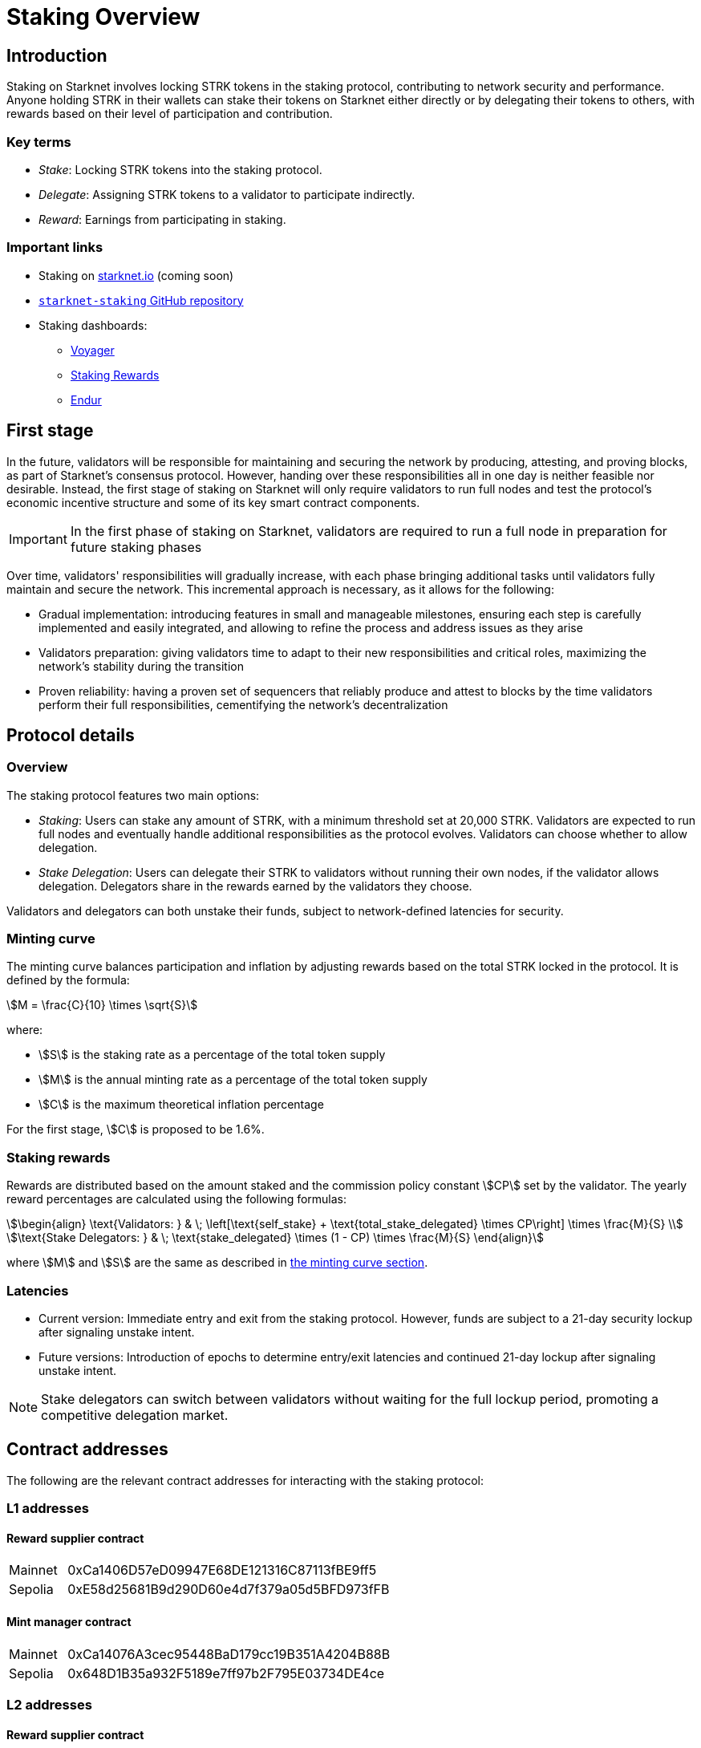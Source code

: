 [id="staking_overview"]
= Staking Overview

== Introduction
Staking on Starknet involves locking STRK tokens in the staking protocol, contributing to network security and performance. Anyone holding STRK in their wallets can stake their tokens on Starknet either directly or by delegating their tokens to others, with rewards based on their level of participation and contribution.

=== Key terms

* _Stake_: Locking STRK tokens into the staking protocol.
* _Delegate_: Assigning STRK tokens to a validator to participate indirectly.
* _Reward_: Earnings from participating in staking.

[id="important-links"]
=== Important links

* Staking on https://www.starknet.io/[starknet.io] (coming soon)
* link:https://github.com/starkware-libs/starknet-staking[`starknet-staking` GitHub repository]
* Staking dashboards:
** link:https://voyager.online/staking-dashboard[Voyager]
** link:https://www.stakingrewards.com/stake-app?input=starknet[Staking Rewards]
** link:https://dashboard.endur.fi/[Endur]

// [NOTE]
// ====
// STRK tokens never leave the Starknet protocol during these operations.
// ====

== First stage

In the future, validators will be responsible for maintaining and securing the network by producing, attesting, and proving blocks, as part of Starknet's consensus protocol. However, handing over these responsibilities all in one day is neither feasible nor desirable.  Instead, the first stage of staking on Starknet will only require validators to run full nodes and test the protocol's economic incentive structure and some of its key smart contract components.

[IMPORTANT]
====
In the first phase of staking on Starknet, validators are required to run a full node in preparation for future staking phases
====

Over time, validators' responsibilities will gradually increase, with each phase bringing additional tasks until validators fully maintain and secure the network. This incremental approach is necessary, as it allows for the following:

* Gradual implementation: introducing features in small and manageable milestones, ensuring each step is carefully implemented and easily integrated, and allowing to refine the process and address issues as they arise

* Validators preparation: giving validators time to adapt to their new responsibilities and critical roles, maximizing the network's stability during the transition

* Proven reliability: having a proven set of sequencers that reliably produce and attest to blocks by the time validators perform their full responsibilities, cementifying the network's decentralization

== Protocol details

=== Overview

The staking protocol features two main options:

* _Staking_: Users can stake any amount of STRK, with a minimum threshold set at 20,000 STRK. Validators are expected to run full nodes and eventually handle additional responsibilities as the protocol evolves. Validators can choose whether to allow delegation.
* _Stake Delegation_: Users can delegate their STRK to validators without running their own nodes, if the validator allows delegation. Delegators share in the rewards earned by the validators they choose.

Validators and delegators can both unstake their funds, subject to network-defined latencies for security.

[id=minting-curve]
=== Minting curve

The minting curve balances participation and inflation by adjusting rewards based on the total STRK locked in the protocol. It is defined by the formula:

[stem]
++++
M = \frac{C}{10} \times \sqrt{S}
++++

where:

* stem:[S] is the staking rate as a percentage of the total token supply
* stem:[M] is the annual minting rate as a percentage of the total token supply
* stem:[C] is the maximum theoretical inflation percentage

For the first stage, stem:[C] is proposed to be 1.6%.

=== Staking rewards

Rewards are distributed based on the amount staked and the commission policy constant stem:[CP] set by the validator. The yearly reward percentages are calculated using the following formulas:

[stem]
++++
\begin{align}
\text{Validators: } & \; \left[\text{self_stake} + \text{total_stake_delegated} \times CP\right] \times \frac{M}{S} \\
\text{Stake Delegators: } & \; \text{stake_delegated} \times (1 - CP) \times \frac{M}{S}
\end{align}
++++

where stem:[M] and stem:[S] are the same as described in xref:#minting-curve[the minting curve section].

=== Latencies

* Current version: Immediate entry and exit from the staking protocol. However, funds are subject to a 21-day security lockup after signaling unstake intent.
* Future versions: Introduction of epochs to determine entry/exit latencies and continued 21-day lockup after signaling unstake intent.

[NOTE]
====
Stake delegators can switch between validators without waiting for the full lockup period, promoting a competitive delegation market.
====

[id="contract-addresses"]
== Contract addresses

The following are the relevant contract addresses for interacting with the staking protocol:

=== L1 addresses
[horizontal, labelwidth="15"]

==== Reward supplier contract

[horizontal, labelwidth="15"]
Mainnet:: 0xCa1406D57eD09947E68DE121316C87113fBE9ff5
Sepolia:: 0xE58d25681B9d290D60e4d7f379a05d5BFD973fFB

==== Mint manager contract

[horizontal, labelwidth="15"]
Mainnet:: 0xCa14076A3cec95448BaD179cc19B351A4204B88B
Sepolia:: 0x648D1B35a932F5189e7ff97b2F795E03734DE4ce

=== L2 addresses

==== Reward supplier contract

[horizontal, labelwidth="15"]
Mainnet:: 0x009035556d1ee136e7722ae4e78f92828553a45eed3bc9b2aba90788ec2ca112
Sepolia:: 0x02ebbebb8ceb2e07f30a5088f5849afd4f908f04f3f9c97c694e5d83d2a7cc61

==== Minting curve contract

[horizontal, labelwidth="15"]
Mainnet:: 0x00ca1705e74233131dbcdee7f1b8d2926bf262168c7df339004b3f46015b6984
Sepolia:: 0x0351c67dc2d4653cbe457be59a035f80ff1e6f6939118dad1b7a94317a51a454

==== Staking contract

[horizontal, labelwidth="15"]
Mainnet:: 0x00ca1702e64c81d9a07b86bd2c540188d92a2c73cf5cc0e508d949015e7e84a7
Sepolia:: 0x03745ab04a431fc02871a139be6b93d9260b0ff3e779ad9c8b377183b23109f1

== Economic parameters

The following are the economic parameters used on Starknet Sepolia:

==== Minimum stake for Validators

[horizontal, labelwidth="15"]
Mainnet:: 20K STRK
Sepolia:: 1 STRK

==== Withdrawal Security Lockup

[horizontal, labelwidth="15"]
Mainnet:: 21 days
Sepolia:: 5 minutes

==== Minting Curve Yearly Inflation Cap (stem:[C])

[horizontal, labelwidth="15"]
Mainnet:: 1.6
Sepolia:: 1.6


[NOTE]
====
For developers who wish to do a deep dive, the index update interval parameter is also set to a minimum of 1 minute instead of the minimum of 30 minutes that will be used in production.
====
